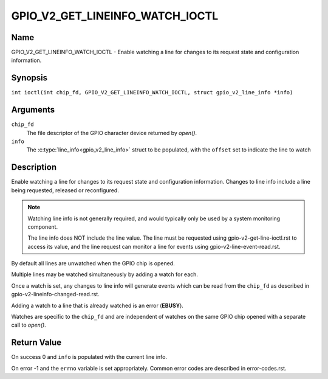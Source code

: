.. SPDX-License-Identifier: GPL-2.0

.. _GPIO_V2_GET_LINEINFO_WATCH_IOCTL:

********************************
GPIO_V2_GET_LINEINFO_WATCH_IOCTL
********************************

Name
====

GPIO_V2_GET_LINEINFO_WATCH_IOCTL - Enable watching a line for changes to its
request state and configuration information.

Synopsis
========

.. c:macro:: GPIO_V2_GET_LINEINFO_WATCH_IOCTL

``int ioctl(int chip_fd, GPIO_V2_GET_LINEINFO_WATCH_IOCTL, struct gpio_v2_line_info *info)``

Arguments
=========

``chip_fd``
    The file descriptor of the GPIO character device returned by `open()`.

``info``
    The :c:type:`line_info<gpio_v2_line_info>` struct to be populated, with
    the ``offset`` set to indicate the line to watch

Description
===========

Enable watching a line for changes to its request state and configuration
information. Changes to line info include a line being requested, released
or reconfigured.

.. note::
    Watching line info is not generally required, and would typically only be
    used by a system monitoring component.

    The line info does NOT include the line value.
    The line must be requested using gpio-v2-get-line-ioctl.rst to access
    its value, and the line request can monitor a line for events using
    gpio-v2-line-event-read.rst.

By default all lines are unwatched when the GPIO chip is opened.

Multiple lines may be watched simultaneously by adding a watch for each.

Once a watch is set, any changes to line info will generate events which can be
read from the ``chip_fd`` as described in
gpio-v2-lineinfo-changed-read.rst.

Adding a watch to a line that is already watched is an error (**EBUSY**).

Watches are specific to the ``chip_fd`` and are independent of watches
on the same GPIO chip opened with a separate call to `open()`.

Return Value
============

On success 0 and ``info`` is populated with the current line info.

On error -1 and the ``errno`` variable is set appropriately.
Common error codes are described in error-codes.rst.
